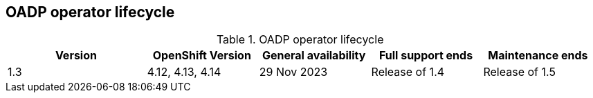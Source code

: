 // Module included in the following assemblies:
//
// * backup_and_restore/oadp-release-notes-1-3.adoc

:_mod-docs-content-type: CONCEPT

[id="oadp-operator-lifecycle-rn-1-3-0_{context}"]
== OADP operator lifecycle

.OADP operator lifecycle
[width="99%",cols="20%,16%,16%,16%,16%",options="header",]
|===
|*Version* |*OpenShift Version* |*General availability* |*Full
support ends* |*Maintenance ends*
|1.3 |4.12, 4.13, 4.14 |29 Nov 2023 |Release of 1.4
|Release of 1.5
|===


